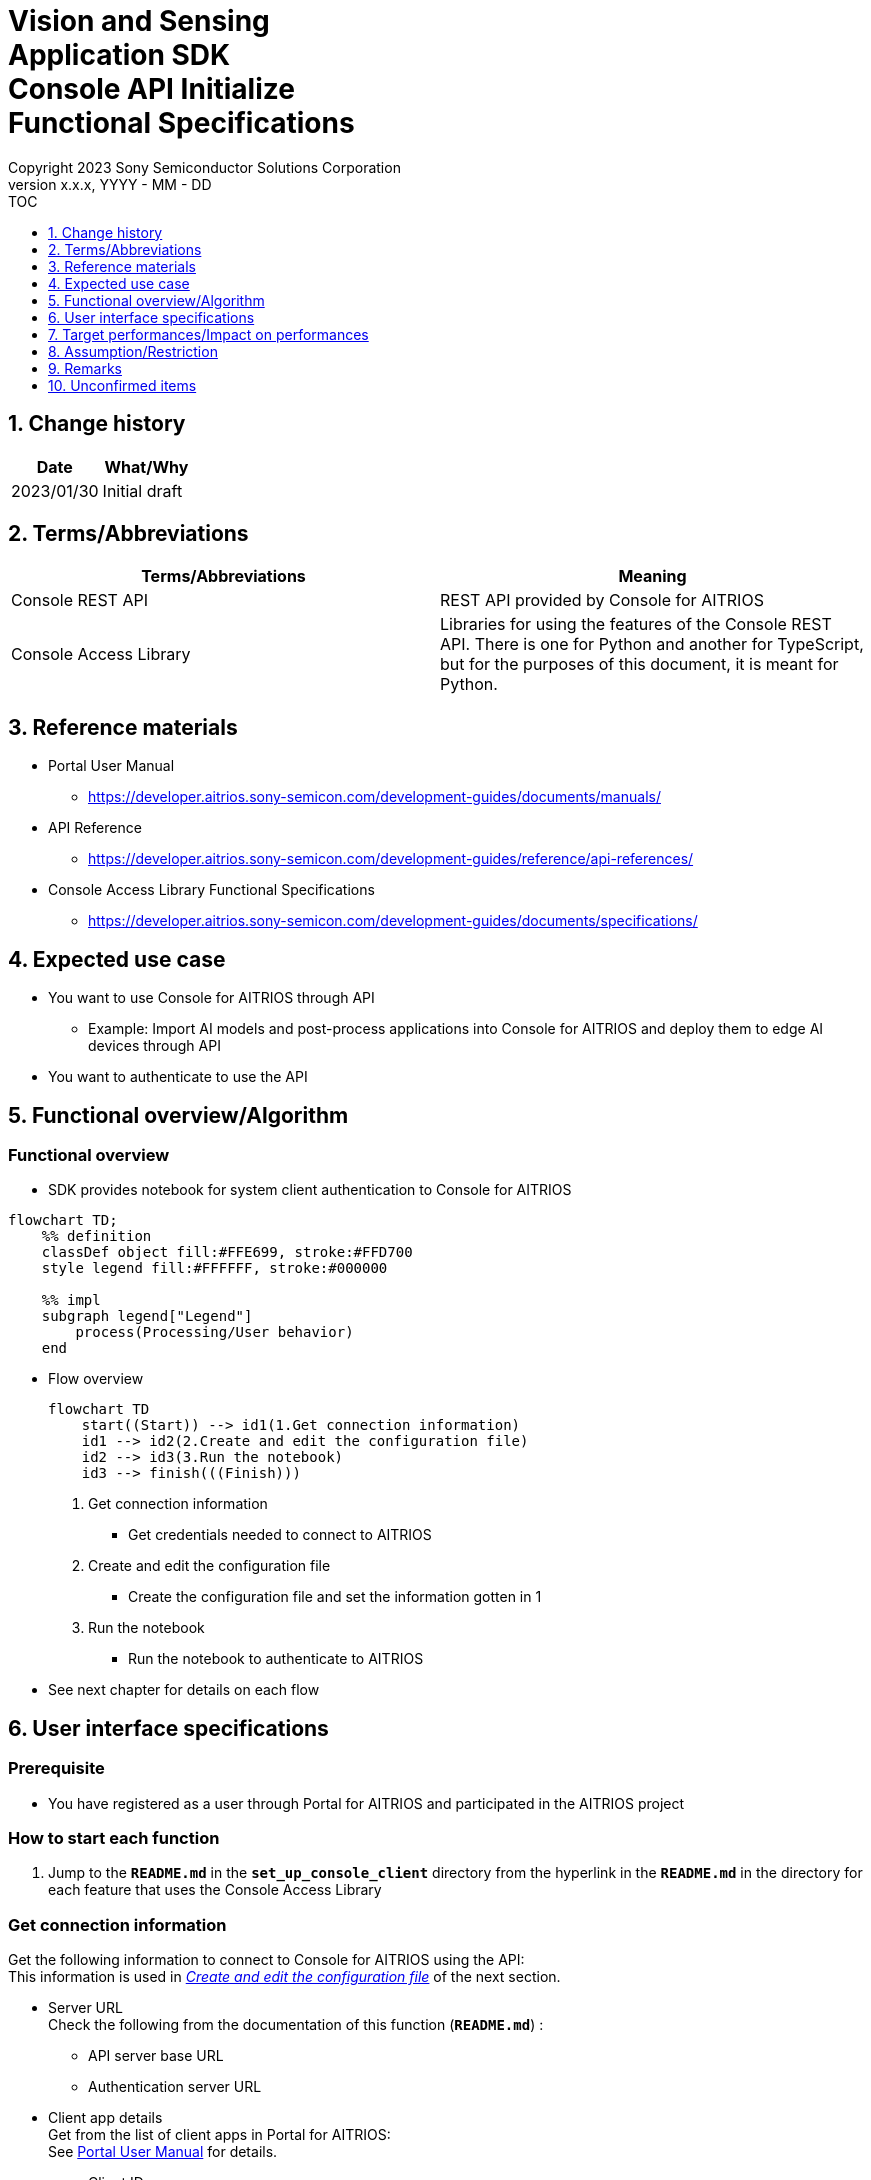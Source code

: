 = Vision and Sensing pass:[<br/>] Application SDK pass:[<br/>] Console API Initialize pass:[<br/>] Functional Specifications pass:[<br/>]
:sectnums:
:sectnumlevels: 1
:author: Copyright 2023 Sony Semiconductor Solutions Corporation
:version-label: Version 
:revnumber: x.x.x
:revdate: YYYY - MM - DD
:trademark-desc1: AITRIOS™ and AITRIOS logos are the registered trademarks or trademarks
:trademark-desc2: of Sony Group Corporation or its affiliated companies.
:toc:
:toc-title: TOC
:toclevels: 1
:chapter-label:
:lang: en

== Change history

|===
|Date |What/Why

|2023/01/30
|Initial draft

|===

== Terms/Abbreviations
|===
|Terms/Abbreviations |Meaning 

|Console REST API
|REST API provided by Console for AITRIOS

|Console Access Library
|Libraries for using the features of the Console REST API. There is one for Python and another for TypeScript, but for the purposes of this document, it is meant for Python.

|===

== Reference materials

* Portal User Manual +
** https://developer.aitrios.sony-semicon.com/development-guides/documents/manuals/

[[anchor-ref]]
* API Reference
** https://developer.aitrios.sony-semicon.com/development-guides/reference/api-references/

* Console Access Library Functional Specifications
** https://developer.aitrios.sony-semicon.com/development-guides/documents/specifications/

== Expected use case
* You want to use Console for AITRIOS through API
** Example: Import AI models and post-process applications into Console for AITRIOS and deploy them to edge AI devices through API
* You want to authenticate to use the API

[[anchor-operation]]
== Functional overview/Algorithm
=== Functional overview
* SDK provides notebook for system client authentication to Console for AITRIOS

<<<

[mermaid]
----
flowchart TD;
    %% definition
    classDef object fill:#FFE699, stroke:#FFD700
    style legend fill:#FFFFFF, stroke:#000000

    %% impl
    subgraph legend["Legend"]
        process(Processing/User behavior)
    end
----


* Flow overview
+
[mermaid]
----
flowchart TD
    start((Start)) --> id1(1.Get connection information)
    id1 --> id2(2.Create and edit the configuration file)
    id2 --> id3(3.Run the notebook)
    id3 --> finish(((Finish)))
----


. Get connection information
** Get credentials needed to connect to AITRIOS

. Create and edit the configuration file
** Create the configuration file and set the information gotten in 1

. Run the notebook
** Run the notebook to authenticate to AITRIOS

* See next chapter for details on each flow

== User interface specifications
=== Prerequisite
* You have registered as a user through Portal for AITRIOS and participated in the AITRIOS project

=== How to start each function
. Jump to the `**README.md**` in the `**set_up_console_client**` directory from the hyperlink in the `**README.md**` in the directory for each feature that uses the Console Access Library

=== Get connection information
Get the following information to connect to Console for AITRIOS using the API: + 
This information is used in <<anchor-edit, _Create and edit the configuration file_>> of the next section.

* Server URL + 
Check the following from the documentation of this function (`**README.md**`) :
** API server base URL
** Authentication server URL

* Client app details + 
Get from the list of client apps in Portal for AITRIOS: + 
See https://developer.aitrios.sony-semicon.com/development-guides/documents/manuals[Portal User Manual] for details.

** Client ID
** Secret

[[anchor-edit]]
=== Create and edit the configuration file
Create the <<anchor-conf, _configuration file_>> in the `**set_up_console_client**` directory, and set the preceding connection information.

NOTE: All parameters are required.

NOTE: The parameters passed to the Console Access Library API are as specified in the <<anchor-ref, _Console Access Library API_>>.

[[anchor-conf]]
|===
|Configuration |Meaning |Range |Remarks

|`**console_endpoint**`
|API server base URL
|String +
Details follow the Console Access Library API specification.
|Don't abbreviate +
Used for the following Console Access Library API +
・`**common.config.Config**`

|`**portal_authorization_endpoint**`
|Authentication server URL
|String +
Details follow the Console Access Library API specification.
|Don't abbreviate +
Used for the following Console Access Library API +
・`**common.config.Config**`

|`**client_id**`
|Client ID required for authentication
|String +
Details follow the Console Access Library API specification.
|Don't abbreviate +
Used for the following Console Access Library API +
・`**common.config.Config**`

|`**client_secret**`
|Secret required for authentication
|String +
Details follow the Console Access Library API specification.
|Don't abbreviate +
Used for the following Console Access Library API +
・`**common.config.Config**`

|===

=== Run the notebook
. Open the notebook, _*.ipynb_, in the directory for client authentication under the `**common**` directory, and run the python scripts in it
** The script does the following:
*** Checks that <<anchor-conf, _configuration file_>> exists in the execution directory
**** If an error occurs, the error description is displayed and running is interrupted.
*** Checks that <<anchor-conf, _configuration file_>> includes each parameter
**** If an error occurs, the error description is displayed and running is interrupted.
*** Reads the value of each parameter from <<anchor-conf, _configuration file_>> to call API for system client authentication
**** If an error occurs, the error description is displayed and running is interrupted.
**** If authentication succeeds and the client instance is created successfully, displays a successful message
*** Saves the client instance for use by other notebooks in the SDK
** See https://developer.aitrios.sony-semicon.com/development-guides/documents/specifications/[Cloud SDK Console Access Library(Python) Functional Specifications] for details on errors and response times

<<<

=== Sequence

[mermaid]
----
%%{init:{'themeVariables':{'fontSize':'24px'}, 'themeCSS':'text.actor {font-size:18px !important;} .messageText {font-size:18px !important;}'}}%%
sequenceDiagram
    participant user as User
    participant portal as Portal<br>for AITRIOS
    participant container as Dev Container
    participant access_lib as Console Access<br>Library
    participant auth_server as Authentication<br>server

    user ->>portal : Access<br>Web UI
    portal ->>user : Display<br>client ID/secret
    user->>container: Create and edit<br>the configuration file
    user->>container: Run the notebook
    container->> access_lib: Generate a<br>Config instance
    access_lib-->>container: Response<br>※In case of success<br>Config instance
    container->> access_lib: Run the API<br>to get access token
    access_lib->>auth_server: Authentication<br>request
    auth_server-->>access_lib: Response
    access_lib-->>container: Response
    container->>user: Results<br>(Access token acquisition<br>success/failure)
    container->>access_lib: Generate a<br>Client instance
    access_lib-->>container: Response<br>※In case of success<br>Client instance
    container->>user: Results<br>(Client generation<br>success/failure)
----


== Target performances/Impact on performances
* Users can take advantage of each feature of the Console for AITRIOS API without being aware of its internal operation
* UI response time of 1.2 seconds or less
* If processing takes more than 5 seconds, then the display during processing can be updated sequentially
* Provides users with documentation of usage tools and version information

== Assumption/Restriction
* None

== Remarks
* None

== Unconfirmed items
* None

